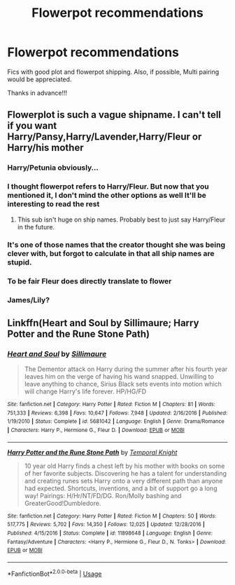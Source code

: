 #+TITLE: Flowerpot recommendations

* Flowerpot recommendations
:PROPERTIES:
:Author: pgarhwal
:Score: 3
:DateUnix: 1564219895.0
:DateShort: 2019-Jul-27
:END:
Fics with good plot and flowerpot shipping. Also, if possible, Multi pairing would be appreciated.

Thanks in advance!!!


** Flowerplot is such a vague shipname. I can't tell if you want Harry/Pansy,Harry/Lavender,Harry/Fleur or Harry/his mother
:PROPERTIES:
:Author: Bleepbloopbotz2
:Score: 4
:DateUnix: 1564221234.0
:DateShort: 2019-Jul-27
:END:

*** Harry/Petunia obviously...
:PROPERTIES:
:Author: Freshenstein
:Score: 15
:DateUnix: 1564223956.0
:DateShort: 2019-Jul-27
:END:


*** I thought flowerpot refers to Harry/Fleur. But now that you mentioned it, I don't mind the other options as well It'll be interesting to read the rest
:PROPERTIES:
:Author: pgarhwal
:Score: 8
:DateUnix: 1564222653.0
:DateShort: 2019-Jul-27
:END:

**** This sub isn't huge on ship names. Probably best to just say Harry/Fleur in the future.
:PROPERTIES:
:Author: OrionTheRed
:Score: 1
:DateUnix: 1564438131.0
:DateShort: 2019-Jul-30
:END:


*** It's one of those names that the creator thought she was being clever with, but forgot to calculate in that all ship names are stupid.
:PROPERTIES:
:Author: Lord_Anarchy
:Score: 3
:DateUnix: 1564249183.0
:DateShort: 2019-Jul-27
:END:


*** To be fair Fleur does directly translate to flower
:PROPERTIES:
:Author: machjacob51141
:Score: 3
:DateUnix: 1564265956.0
:DateShort: 2019-Jul-28
:END:


*** James/Lily?
:PROPERTIES:
:Author: 15_Redstones
:Score: 3
:DateUnix: 1564224909.0
:DateShort: 2019-Jul-27
:END:


** Linkffn(Heart and Soul by Sillimaure; Harry Potter and the Rune Stone Path)
:PROPERTIES:
:Author: rohan62442
:Score: -1
:DateUnix: 1564226110.0
:DateShort: 2019-Jul-27
:END:

*** [[https://www.fanfiction.net/s/5681042/1/][*/Heart and Soul/*]] by [[https://www.fanfiction.net/u/899135/Sillimaure][/Sillimaure/]]

#+begin_quote
  The Dementor attack on Harry during the summer after his fourth year leaves him on the verge of having his wand snapped. Unwilling to leave anything to chance, Sirius Black sets events into motion which will change Harry's life forever. HP/HG/FD
#+end_quote

^{/Site/:} ^{fanfiction.net} ^{*|*} ^{/Category/:} ^{Harry} ^{Potter} ^{*|*} ^{/Rated/:} ^{Fiction} ^{M} ^{*|*} ^{/Chapters/:} ^{81} ^{*|*} ^{/Words/:} ^{751,333} ^{*|*} ^{/Reviews/:} ^{6,398} ^{*|*} ^{/Favs/:} ^{10,647} ^{*|*} ^{/Follows/:} ^{7,948} ^{*|*} ^{/Updated/:} ^{2/16/2016} ^{*|*} ^{/Published/:} ^{1/19/2010} ^{*|*} ^{/Status/:} ^{Complete} ^{*|*} ^{/id/:} ^{5681042} ^{*|*} ^{/Language/:} ^{English} ^{*|*} ^{/Genre/:} ^{Drama/Romance} ^{*|*} ^{/Characters/:} ^{Harry} ^{P.,} ^{Hermione} ^{G.,} ^{Fleur} ^{D.} ^{*|*} ^{/Download/:} ^{[[http://www.ff2ebook.com/old/ffn-bot/index.php?id=5681042&source=ff&filetype=epub][EPUB]]} ^{or} ^{[[http://www.ff2ebook.com/old/ffn-bot/index.php?id=5681042&source=ff&filetype=mobi][MOBI]]}

--------------

[[https://www.fanfiction.net/s/11898648/1/][*/Harry Potter and the Rune Stone Path/*]] by [[https://www.fanfiction.net/u/1057022/Temporal-Knight][/Temporal Knight/]]

#+begin_quote
  10 year old Harry finds a chest left by his mother with books on some of her favorite subjects. Discovering he has a talent for understanding and creating runes sets Harry onto a very different path than anyone had expected. Shortcuts, inventions, and a bit of support go a long way! Pairings: H/Hr/NT/FD/DG. Ron/Molly bashing and GreaterGood!Dumbledore.
#+end_quote

^{/Site/:} ^{fanfiction.net} ^{*|*} ^{/Category/:} ^{Harry} ^{Potter} ^{*|*} ^{/Rated/:} ^{Fiction} ^{M} ^{*|*} ^{/Chapters/:} ^{50} ^{*|*} ^{/Words/:} ^{517,775} ^{*|*} ^{/Reviews/:} ^{5,702} ^{*|*} ^{/Favs/:} ^{14,350} ^{*|*} ^{/Follows/:} ^{12,025} ^{*|*} ^{/Updated/:} ^{12/28/2016} ^{*|*} ^{/Published/:} ^{4/15/2016} ^{*|*} ^{/Status/:} ^{Complete} ^{*|*} ^{/id/:} ^{11898648} ^{*|*} ^{/Language/:} ^{English} ^{*|*} ^{/Genre/:} ^{Fantasy/Adventure} ^{*|*} ^{/Characters/:} ^{<Harry} ^{P.,} ^{Hermione} ^{G.,} ^{Fleur} ^{D.,} ^{N.} ^{Tonks>} ^{*|*} ^{/Download/:} ^{[[http://www.ff2ebook.com/old/ffn-bot/index.php?id=11898648&source=ff&filetype=epub][EPUB]]} ^{or} ^{[[http://www.ff2ebook.com/old/ffn-bot/index.php?id=11898648&source=ff&filetype=mobi][MOBI]]}

--------------

*FanfictionBot*^{2.0.0-beta} | [[https://github.com/tusing/reddit-ffn-bot/wiki/Usage][Usage]]
:PROPERTIES:
:Author: FanfictionBot
:Score: 1
:DateUnix: 1564226133.0
:DateShort: 2019-Jul-27
:END:
